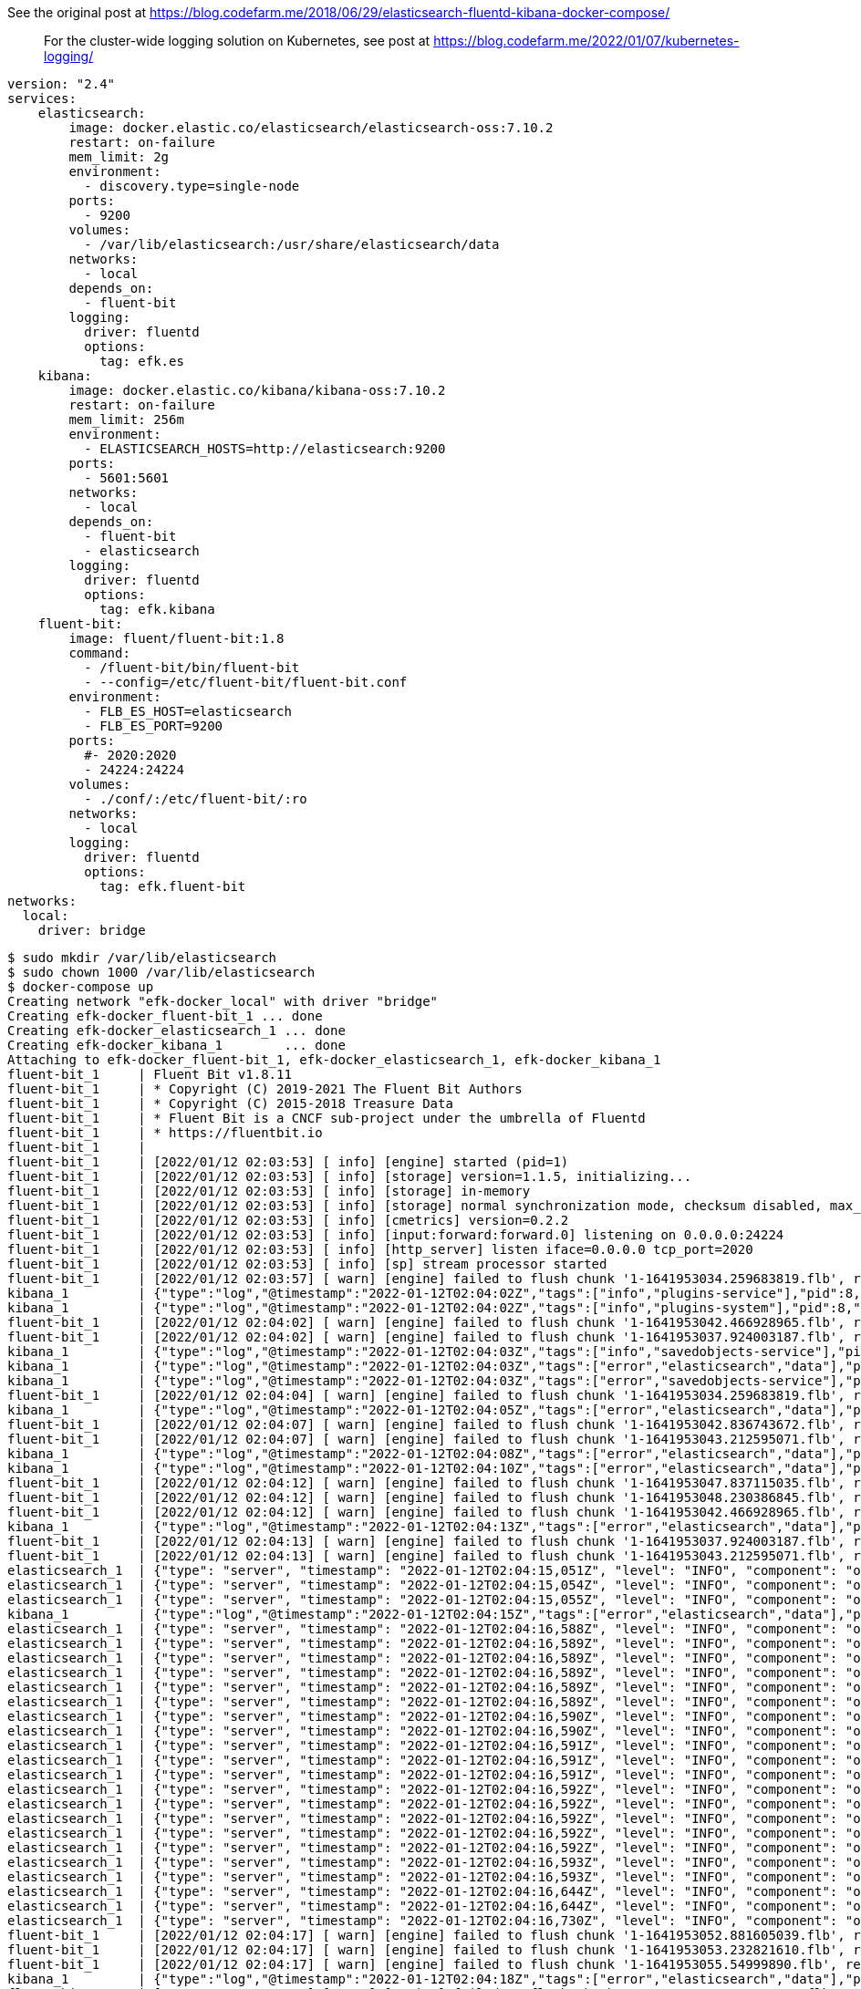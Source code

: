 See the original post at https://blog.codefarm.me/2018/06/29/elasticsearch-fluentd-kibana-docker-compose/

> For the cluster-wide logging solution on Kubernetes, see post at https://blog.codefarm.me/2022/01/07/kubernetes-logging/

[source,yaml]
----
version: "2.4"
services:
    elasticsearch:
        image: docker.elastic.co/elasticsearch/elasticsearch-oss:7.10.2
        restart: on-failure
        mem_limit: 2g
        environment:
          - discovery.type=single-node
        ports:
          - 9200
        volumes:
          - /var/lib/elasticsearch:/usr/share/elasticsearch/data
        networks:
          - local
        depends_on:
          - fluent-bit
        logging:
          driver: fluentd
          options:
            tag: efk.es
    kibana:
        image: docker.elastic.co/kibana/kibana-oss:7.10.2
        restart: on-failure
        mem_limit: 256m
        environment:
          - ELASTICSEARCH_HOSTS=http://elasticsearch:9200
        ports:
          - 5601:5601
        networks:
          - local
        depends_on:
          - fluent-bit
          - elasticsearch
        logging:
          driver: fluentd
          options:
            tag: efk.kibana
    fluent-bit:
        image: fluent/fluent-bit:1.8
        command:
          - /fluent-bit/bin/fluent-bit
          - --config=/etc/fluent-bit/fluent-bit.conf
        environment:
          - FLB_ES_HOST=elasticsearch
          - FLB_ES_PORT=9200
        ports:
          #- 2020:2020
          - 24224:24224
        volumes:
          - ./conf/:/etc/fluent-bit/:ro
        networks:
          - local
        logging:
          driver: fluentd
          options:
            tag: efk.fluent-bit
networks:
  local:
    driver: bridge
----

[source,console]
----
$ sudo mkdir /var/lib/elasticsearch
$ sudo chown 1000 /var/lib/elasticsearch
$ docker-compose up 
Creating network "efk-docker_local" with driver "bridge"
Creating efk-docker_fluent-bit_1 ... done
Creating efk-docker_elasticsearch_1 ... done
Creating efk-docker_kibana_1        ... done
Attaching to efk-docker_fluent-bit_1, efk-docker_elasticsearch_1, efk-docker_kibana_1
fluent-bit_1     | Fluent Bit v1.8.11
fluent-bit_1     | * Copyright (C) 2019-2021 The Fluent Bit Authors
fluent-bit_1     | * Copyright (C) 2015-2018 Treasure Data
fluent-bit_1     | * Fluent Bit is a CNCF sub-project under the umbrella of Fluentd
fluent-bit_1     | * https://fluentbit.io
fluent-bit_1     | 
fluent-bit_1     | [2022/01/12 02:03:53] [ info] [engine] started (pid=1)
fluent-bit_1     | [2022/01/12 02:03:53] [ info] [storage] version=1.1.5, initializing...
fluent-bit_1     | [2022/01/12 02:03:53] [ info] [storage] in-memory
fluent-bit_1     | [2022/01/12 02:03:53] [ info] [storage] normal synchronization mode, checksum disabled, max_chunks_up=128
fluent-bit_1     | [2022/01/12 02:03:53] [ info] [cmetrics] version=0.2.2
fluent-bit_1     | [2022/01/12 02:03:53] [ info] [input:forward:forward.0] listening on 0.0.0.0:24224
fluent-bit_1     | [2022/01/12 02:03:53] [ info] [http_server] listen iface=0.0.0.0 tcp_port=2020
fluent-bit_1     | [2022/01/12 02:03:53] [ info] [sp] stream processor started
fluent-bit_1     | [2022/01/12 02:03:57] [ warn] [engine] failed to flush chunk '1-1641953034.259683819.flb', retry in 7 seconds: task_id=0, input=forward.0 > output=es.0 (out_id=0)
kibana_1         | {"type":"log","@timestamp":"2022-01-12T02:04:02Z","tags":["info","plugins-service"],"pid":8,"message":"Plugin \"visTypeXy\" is disabled."}
kibana_1         | {"type":"log","@timestamp":"2022-01-12T02:04:02Z","tags":["info","plugins-system"],"pid":8,"message":"Setting up [40] plugins: [usageCollection,telemetryCollectionManager,telemetry,kibanaUsageCollection,mapsLegacy,securityOss,newsfeed,kibanaLegacy,share,legacyExport,embeddable,expressions,data,home,console,apmOss,management,indexPatternManagement,advancedSettings,savedObjects,dashboard,visualizations,regionMap,visTypeMarkdown,visTypeTimelion,timelion,visTypeVega,tileMap,visTypeTable,inputControlVis,visualize,esUiShared,charts,visTypeMetric,visTypeVislib,visTypeTimeseries,visTypeTagcloud,discover,savedObjectsManagement,bfetch]"}
fluent-bit_1     | [2022/01/12 02:04:02] [ warn] [engine] failed to flush chunk '1-1641953042.466928965.flb', retry in 10 seconds: task_id=2, input=forward.0 > output=es.0 (out_id=0)
fluent-bit_1     | [2022/01/12 02:04:02] [ warn] [engine] failed to flush chunk '1-1641953037.924003187.flb', retry in 11 seconds: task_id=1, input=forward.0 > output=es.0 (out_id=0)
kibana_1         | {"type":"log","@timestamp":"2022-01-12T02:04:03Z","tags":["info","savedobjects-service"],"pid":8,"message":"Waiting until all Elasticsearch nodes are compatible with Kibana before starting saved objects migrations..."}
kibana_1         | {"type":"log","@timestamp":"2022-01-12T02:04:03Z","tags":["error","elasticsearch","data"],"pid":8,"message":"[ConnectionError]: connect ECONNREFUSED 192.168.160.3:9200"}
kibana_1         | {"type":"log","@timestamp":"2022-01-12T02:04:03Z","tags":["error","savedobjects-service"],"pid":8,"message":"Unable to retrieve version information from Elasticsearch nodes."}
fluent-bit_1     | [2022/01/12 02:04:04] [ warn] [engine] failed to flush chunk '1-1641953034.259683819.flb', retry in 17 seconds: task_id=0, input=forward.0 > output=es.0 (out_id=0)
kibana_1         | {"type":"log","@timestamp":"2022-01-12T02:04:05Z","tags":["error","elasticsearch","data"],"pid":8,"message":"[ConnectionError]: connect ECONNREFUSED 192.168.160.3:9200"}
fluent-bit_1     | [2022/01/12 02:04:07] [ warn] [engine] failed to flush chunk '1-1641953042.836743672.flb', retry in 11 seconds: task_id=3, input=forward.0 > output=es.0 (out_id=0)
fluent-bit_1     | [2022/01/12 02:04:07] [ warn] [engine] failed to flush chunk '1-1641953043.212595071.flb', retry in 6 seconds: task_id=4, input=forward.0 > output=es.0 (out_id=0)
kibana_1         | {"type":"log","@timestamp":"2022-01-12T02:04:08Z","tags":["error","elasticsearch","data"],"pid":8,"message":"[ConnectionError]: connect ECONNREFUSED 192.168.160.3:9200"}
kibana_1         | {"type":"log","@timestamp":"2022-01-12T02:04:10Z","tags":["error","elasticsearch","data"],"pid":8,"message":"[ConnectionError]: connect ECONNREFUSED 192.168.160.3:9200"}
fluent-bit_1     | [2022/01/12 02:04:12] [ warn] [engine] failed to flush chunk '1-1641953047.837115035.flb', retry in 6 seconds: task_id=5, input=forward.0 > output=es.0 (out_id=0)
fluent-bit_1     | [2022/01/12 02:04:12] [ warn] [engine] failed to flush chunk '1-1641953048.230386845.flb', retry in 8 seconds: task_id=6, input=forward.0 > output=es.0 (out_id=0)
fluent-bit_1     | [2022/01/12 02:04:12] [ warn] [engine] failed to flush chunk '1-1641953042.466928965.flb', retry in 13 seconds: task_id=2, input=forward.0 > output=es.0 (out_id=0)
kibana_1         | {"type":"log","@timestamp":"2022-01-12T02:04:13Z","tags":["error","elasticsearch","data"],"pid":8,"message":"[ConnectionError]: connect ECONNREFUSED 192.168.160.3:9200"}
fluent-bit_1     | [2022/01/12 02:04:13] [ warn] [engine] failed to flush chunk '1-1641953037.924003187.flb', retry in 13 seconds: task_id=1, input=forward.0 > output=es.0 (out_id=0)
fluent-bit_1     | [2022/01/12 02:04:13] [ warn] [engine] failed to flush chunk '1-1641953043.212595071.flb', retry in 7 seconds: task_id=4, input=forward.0 > output=es.0 (out_id=0)
elasticsearch_1  | {"type": "server", "timestamp": "2022-01-12T02:04:15,051Z", "level": "INFO", "component": "o.e.n.Node", "cluster.name": "docker-cluster", "node.name": "0168d6d9c3a1", "message": "version[7.10.2], pid[7], build[oss/docker/747e1cc71def077253878a59143c1f785afa92b9/2021-01-13T00:42:12.435326Z], OS[Linux/5.10.0-9-amd64/amd64], JVM[AdoptOpenJDK/OpenJDK 64-Bit Server VM/15.0.1/15.0.1+9]" }
elasticsearch_1  | {"type": "server", "timestamp": "2022-01-12T02:04:15,054Z", "level": "INFO", "component": "o.e.n.Node", "cluster.name": "docker-cluster", "node.name": "0168d6d9c3a1", "message": "JVM home [/usr/share/elasticsearch/jdk], using bundled JDK [true]" }
elasticsearch_1  | {"type": "server", "timestamp": "2022-01-12T02:04:15,055Z", "level": "INFO", "component": "o.e.n.Node", "cluster.name": "docker-cluster", "node.name": "0168d6d9c3a1", "message": "JVM arguments [-Xshare:auto, -Des.networkaddress.cache.ttl=60, -Des.networkaddress.cache.negative.ttl=10, -XX:+AlwaysPreTouch, -Xss1m, -Djava.awt.headless=true, -Dfile.encoding=UTF-8, -Djna.nosys=true, -XX:-OmitStackTraceInFastThrow, -XX:+ShowCodeDetailsInExceptionMessages, -Dio.netty.noUnsafe=true, -Dio.netty.noKeySetOptimization=true, -Dio.netty.recycler.maxCapacityPerThread=0, -Dio.netty.allocator.numDirectArenas=0, -Dlog4j.shutdownHookEnabled=false, -Dlog4j2.disable.jmx=true, -Djava.locale.providers=SPI,COMPAT, -Xms1g, -Xmx1g, -XX:+UseG1GC, -XX:G1ReservePercent=25, -XX:InitiatingHeapOccupancyPercent=30, -Djava.io.tmpdir=/tmp/elasticsearch-9588261412037892243, -XX:+HeapDumpOnOutOfMemoryError, -XX:HeapDumpPath=data, -XX:ErrorFile=logs/hs_err_pid%p.log, -Xlog:gc*,gc+age=trace,safepoint:file=logs/gc.log:utctime,pid,tags:filecount=32,filesize=64m, -Des.cgroups.hierarchy.override=/, -XX:MaxDirectMemorySize=536870912, -Des.path.home=/usr/share/elasticsearch, -Des.path.conf=/usr/share/elasticsearch/config, -Des.distribution.flavor=oss, -Des.distribution.type=docker, -Des.bundled_jdk=true]" }
kibana_1         | {"type":"log","@timestamp":"2022-01-12T02:04:15Z","tags":["error","elasticsearch","data"],"pid":8,"message":"[ConnectionError]: connect ECONNREFUSED 192.168.160.3:9200"}
elasticsearch_1  | {"type": "server", "timestamp": "2022-01-12T02:04:16,588Z", "level": "INFO", "component": "o.e.p.PluginsService", "cluster.name": "docker-cluster", "node.name": "0168d6d9c3a1", "message": "loaded module [aggs-matrix-stats]" }
elasticsearch_1  | {"type": "server", "timestamp": "2022-01-12T02:04:16,589Z", "level": "INFO", "component": "o.e.p.PluginsService", "cluster.name": "docker-cluster", "node.name": "0168d6d9c3a1", "message": "loaded module [analysis-common]" }
elasticsearch_1  | {"type": "server", "timestamp": "2022-01-12T02:04:16,589Z", "level": "INFO", "component": "o.e.p.PluginsService", "cluster.name": "docker-cluster", "node.name": "0168d6d9c3a1", "message": "loaded module [geo]" }
elasticsearch_1  | {"type": "server", "timestamp": "2022-01-12T02:04:16,589Z", "level": "INFO", "component": "o.e.p.PluginsService", "cluster.name": "docker-cluster", "node.name": "0168d6d9c3a1", "message": "loaded module [ingest-common]" }
elasticsearch_1  | {"type": "server", "timestamp": "2022-01-12T02:04:16,589Z", "level": "INFO", "component": "o.e.p.PluginsService", "cluster.name": "docker-cluster", "node.name": "0168d6d9c3a1", "message": "loaded module [ingest-geoip]" }
elasticsearch_1  | {"type": "server", "timestamp": "2022-01-12T02:04:16,589Z", "level": "INFO", "component": "o.e.p.PluginsService", "cluster.name": "docker-cluster", "node.name": "0168d6d9c3a1", "message": "loaded module [ingest-user-agent]" }
elasticsearch_1  | {"type": "server", "timestamp": "2022-01-12T02:04:16,590Z", "level": "INFO", "component": "o.e.p.PluginsService", "cluster.name": "docker-cluster", "node.name": "0168d6d9c3a1", "message": "loaded module [kibana]" }
elasticsearch_1  | {"type": "server", "timestamp": "2022-01-12T02:04:16,590Z", "level": "INFO", "component": "o.e.p.PluginsService", "cluster.name": "docker-cluster", "node.name": "0168d6d9c3a1", "message": "loaded module [lang-expression]" }
elasticsearch_1  | {"type": "server", "timestamp": "2022-01-12T02:04:16,591Z", "level": "INFO", "component": "o.e.p.PluginsService", "cluster.name": "docker-cluster", "node.name": "0168d6d9c3a1", "message": "loaded module [lang-mustache]" }
elasticsearch_1  | {"type": "server", "timestamp": "2022-01-12T02:04:16,591Z", "level": "INFO", "component": "o.e.p.PluginsService", "cluster.name": "docker-cluster", "node.name": "0168d6d9c3a1", "message": "loaded module [lang-painless]" }
elasticsearch_1  | {"type": "server", "timestamp": "2022-01-12T02:04:16,591Z", "level": "INFO", "component": "o.e.p.PluginsService", "cluster.name": "docker-cluster", "node.name": "0168d6d9c3a1", "message": "loaded module [mapper-extras]" }
elasticsearch_1  | {"type": "server", "timestamp": "2022-01-12T02:04:16,592Z", "level": "INFO", "component": "o.e.p.PluginsService", "cluster.name": "docker-cluster", "node.name": "0168d6d9c3a1", "message": "loaded module [parent-join]" }
elasticsearch_1  | {"type": "server", "timestamp": "2022-01-12T02:04:16,592Z", "level": "INFO", "component": "o.e.p.PluginsService", "cluster.name": "docker-cluster", "node.name": "0168d6d9c3a1", "message": "loaded module [percolator]" }
elasticsearch_1  | {"type": "server", "timestamp": "2022-01-12T02:04:16,592Z", "level": "INFO", "component": "o.e.p.PluginsService", "cluster.name": "docker-cluster", "node.name": "0168d6d9c3a1", "message": "loaded module [rank-eval]" }
elasticsearch_1  | {"type": "server", "timestamp": "2022-01-12T02:04:16,592Z", "level": "INFO", "component": "o.e.p.PluginsService", "cluster.name": "docker-cluster", "node.name": "0168d6d9c3a1", "message": "loaded module [reindex]" }
elasticsearch_1  | {"type": "server", "timestamp": "2022-01-12T02:04:16,592Z", "level": "INFO", "component": "o.e.p.PluginsService", "cluster.name": "docker-cluster", "node.name": "0168d6d9c3a1", "message": "loaded module [repository-url]" }
elasticsearch_1  | {"type": "server", "timestamp": "2022-01-12T02:04:16,593Z", "level": "INFO", "component": "o.e.p.PluginsService", "cluster.name": "docker-cluster", "node.name": "0168d6d9c3a1", "message": "loaded module [transport-netty4]" }
elasticsearch_1  | {"type": "server", "timestamp": "2022-01-12T02:04:16,593Z", "level": "INFO", "component": "o.e.p.PluginsService", "cluster.name": "docker-cluster", "node.name": "0168d6d9c3a1", "message": "no plugins loaded" }
elasticsearch_1  | {"type": "server", "timestamp": "2022-01-12T02:04:16,644Z", "level": "INFO", "component": "o.e.e.NodeEnvironment", "cluster.name": "docker-cluster", "node.name": "0168d6d9c3a1", "message": "using [1] data paths, mounts [[/usr/share/elasticsearch/data (/dev/sda1)]], net usable_space [47.2gb], net total_space [97.9gb], types [ext4]" }
elasticsearch_1  | {"type": "server", "timestamp": "2022-01-12T02:04:16,644Z", "level": "INFO", "component": "o.e.e.NodeEnvironment", "cluster.name": "docker-cluster", "node.name": "0168d6d9c3a1", "message": "heap size [1gb], compressed ordinary object pointers [true]" }
elasticsearch_1  | {"type": "server", "timestamp": "2022-01-12T02:04:16,730Z", "level": "INFO", "component": "o.e.n.Node", "cluster.name": "docker-cluster", "node.name": "0168d6d9c3a1", "message": "node name [0168d6d9c3a1], node ID [ZPX7GhmURk2HEgwne7ojYw], cluster name [docker-cluster], roles [master, remote_cluster_client, data, ingest]" }
fluent-bit_1     | [2022/01/12 02:04:17] [ warn] [engine] failed to flush chunk '1-1641953052.881605039.flb', retry in 8 seconds: task_id=7, input=forward.0 > output=es.0 (out_id=0)
fluent-bit_1     | [2022/01/12 02:04:17] [ warn] [engine] failed to flush chunk '1-1641953053.232821610.flb', retry in 9 seconds: task_id=8, input=forward.0 > output=es.0 (out_id=0)
fluent-bit_1     | [2022/01/12 02:04:17] [ warn] [engine] failed to flush chunk '1-1641953055.54999890.flb', retry in 10 seconds: task_id=9, input=forward.0 > output=es.0 (out_id=0)
kibana_1         | {"type":"log","@timestamp":"2022-01-12T02:04:18Z","tags":["error","elasticsearch","data"],"pid":8,"message":"[ConnectionError]: connect ECONNREFUSED 192.168.160.3:9200"}
fluent-bit_1     | [2022/01/12 02:04:18] [ warn] [engine] failed to flush chunk '1-1641953042.836743672.flb', retry in 6 seconds: task_id=3, input=forward.0 > output=es.0 (out_id=0)
fluent-bit_1     | [2022/01/12 02:04:18] [ warn] [engine] failed to flush chunk '1-1641953047.837115035.flb', retry in 10 seconds: task_id=5, input=forward.0 > output=es.0 (out_id=0)
kibana_1         | {"type":"log","@timestamp":"2022-01-12T02:04:20Z","tags":["error","elasticsearch","data"],"pid":8,"message":"[ConnectionError]: connect ECONNREFUSED 192.168.160.3:9200"}
fluent-bit_1     | [2022/01/12 02:04:20] [ warn] [engine] failed to flush chunk '1-1641953048.230386845.flb', retry in 17 seconds: task_id=6, input=forward.0 > output=es.0 (out_id=0)
fluent-bit_1     | [2022/01/12 02:04:20] [ warn] [engine] failed to flush chunk '1-1641953043.212595071.flb', retry in 24 seconds: task_id=4, input=forward.0 > output=es.0 (out_id=0)
fluent-bit_1     | [2022/01/12 02:04:21] [ warn] [engine] failed to flush chunk '1-1641953034.259683819.flb', retry in 14 seconds: task_id=0, input=forward.0 > output=es.0 (out_id=0)
elasticsearch_1  | {"type": "server", "timestamp": "2022-01-12T02:04:22,370Z", "level": "INFO", "component": "o.e.t.NettyAllocator", "cluster.name": "docker-cluster", "node.name": "0168d6d9c3a1", "message": "creating NettyAllocator with the following configs: [name=unpooled, suggested_max_allocation_size=256kb, factors={es.unsafe.use_unpooled_allocator=null, g1gc_enabled=true, g1gc_region_size=1mb, heap_size=1gb}]" }
elasticsearch_1  | {"type": "server", "timestamp": "2022-01-12T02:04:22,469Z", "level": "INFO", "component": "o.e.d.DiscoveryModule", "cluster.name": "docker-cluster", "node.name": "0168d6d9c3a1", "message": "using discovery type [single-node] and seed hosts providers [settings]" }
fluent-bit_1     | [2022/01/12 02:04:22] [ warn] [engine] failed to flush chunk '1-1641953057.834343001.flb', retry in 11 seconds: task_id=10, input=forward.0 > output=es.0 (out_id=0)
fluent-bit_1     | [2022/01/12 02:04:22] [ warn] [engine] failed to flush chunk '1-1641953058.239782322.flb', retry in 6 seconds: task_id=11, input=forward.0 > output=es.0 (out_id=0)
fluent-bit_1     | [2022/01/12 02:04:22] [ warn] [engine] failed to flush chunk '1-1641953062.370803636.flb', retry in 11 seconds: task_id=12, input=forward.0 > output=es.0 (out_id=0)
elasticsearch_1  | {"type": "server", "timestamp": "2022-01-12T02:04:22,934Z", "level": "WARN", "component": "o.e.g.DanglingIndicesState", "cluster.name": "docker-cluster", "node.name": "0168d6d9c3a1", "message": "gateway.auto_import_dangling_indices is disabled, dangling indices will not be automatically detected or imported and must be managed manually" }
kibana_1         | {"type":"log","@timestamp":"2022-01-12T02:04:23Z","tags":["error","elasticsearch","data"],"pid":8,"message":"[ConnectionError]: connect ECONNREFUSED 192.168.160.3:9200"}
elasticsearch_1  | {"type": "server", "timestamp": "2022-01-12T02:04:23,311Z", "level": "INFO", "component": "o.e.n.Node", "cluster.name": "docker-cluster", "node.name": "0168d6d9c3a1", "message": "initialized" }
elasticsearch_1  | {"type": "server", "timestamp": "2022-01-12T02:04:23,312Z", "level": "INFO", "component": "o.e.n.Node", "cluster.name": "docker-cluster", "node.name": "0168d6d9c3a1", "message": "starting ..." }
elasticsearch_1  | {"type": "server", "timestamp": "2022-01-12T02:04:23,591Z", "level": "INFO", "component": "o.e.t.TransportService", "cluster.name": "docker-cluster", "node.name": "0168d6d9c3a1", "message": "publish_address {192.168.160.3:9300}, bound_addresses {0.0.0.0:9300}" }
elasticsearch_1  | {"type": "server", "timestamp": "2022-01-12T02:04:24,038Z", "level": "WARN", "component": "o.e.b.BootstrapChecks", "cluster.name": "docker-cluster", "node.name": "0168d6d9c3a1", "message": "max virtual memory areas vm.max_map_count [65530] is too low, increase to at least [262144]" }
elasticsearch_1  | {"type": "server", "timestamp": "2022-01-12T02:04:24,047Z", "level": "INFO", "component": "o.e.c.c.Coordinator", "cluster.name": "docker-cluster", "node.name": "0168d6d9c3a1", "message": "setting initial configuration to VotingConfiguration{ZPX7GhmURk2HEgwne7ojYw}" }
elasticsearch_1  | {"type": "server", "timestamp": "2022-01-12T02:04:24,268Z", "level": "INFO", "component": "o.e.c.s.MasterService", "cluster.name": "docker-cluster", "node.name": "0168d6d9c3a1", "message": "elected-as-master ([1] nodes joined)[{0168d6d9c3a1}{ZPX7GhmURk2HEgwne7ojYw}{Z9Cg3LlXQbqzSeGeB7nq-A}{192.168.160.3}{192.168.160.3:9300}{dimr} elect leader, _BECOME_MASTER_TASK_, _FINISH_ELECTION_], term: 1, version: 1, delta: master node changed {previous [], current [{0168d6d9c3a1}{ZPX7GhmURk2HEgwne7ojYw}{Z9Cg3LlXQbqzSeGeB7nq-A}{192.168.160.3}{192.168.160.3:9300}{dimr}]}" }
elasticsearch_1  | {"type": "server", "timestamp": "2022-01-12T02:04:24,323Z", "level": "INFO", "component": "o.e.c.c.CoordinationState", "cluster.name": "docker-cluster", "node.name": "0168d6d9c3a1", "message": "cluster UUID set to [cd8ckYKZRgSppblpeUIgQg]" }
elasticsearch_1  | {"type": "server", "timestamp": "2022-01-12T02:04:24,347Z", "level": "INFO", "component": "o.e.c.s.ClusterApplierService", "cluster.name": "docker-cluster", "node.name": "0168d6d9c3a1", "message": "master node changed {previous [], current [{0168d6d9c3a1}{ZPX7GhmURk2HEgwne7ojYw}{Z9Cg3LlXQbqzSeGeB7nq-A}{192.168.160.3}{192.168.160.3:9300}{dimr}]}, term: 1, version: 1, reason: Publication{term=1, version=1}" }
elasticsearch_1  | {"type": "server", "timestamp": "2022-01-12T02:04:24,398Z", "level": "INFO", "component": "o.e.h.AbstractHttpServerTransport", "cluster.name": "docker-cluster", "node.name": "0168d6d9c3a1", "message": "publish_address {192.168.160.3:9200}, bound_addresses {0.0.0.0:9200}", "cluster.uuid": "cd8ckYKZRgSppblpeUIgQg", "node.id": "ZPX7GhmURk2HEgwne7ojYw"  }
elasticsearch_1  | {"type": "server", "timestamp": "2022-01-12T02:04:24,398Z", "level": "INFO", "component": "o.e.n.Node", "cluster.name": "docker-cluster", "node.name": "0168d6d9c3a1", "message": "started", "cluster.uuid": "cd8ckYKZRgSppblpeUIgQg", "node.id": "ZPX7GhmURk2HEgwne7ojYw"  }
elasticsearch_1  | {"type": "server", "timestamp": "2022-01-12T02:04:24,413Z", "level": "INFO", "component": "o.e.g.GatewayService", "cluster.name": "docker-cluster", "node.name": "0168d6d9c3a1", "message": "recovered [0] indices into cluster_state", "cluster.uuid": "cd8ckYKZRgSppblpeUIgQg", "node.id": "ZPX7GhmURk2HEgwne7ojYw"  }
elasticsearch_1  | {"type": "deprecation", "timestamp": "2022-01-12T02:04:25,121Z", "level": "DEPRECATION", "component": "o.e.d.a.b.BulkRequestParser", "cluster.name": "docker-cluster", "node.name": "0168d6d9c3a1", "message": "[types removal] Specifying types in bulk requests is deprecated.", "cluster.uuid": "cd8ckYKZRgSppblpeUIgQg", "node.id": "ZPX7GhmURk2HEgwne7ojYw"  }
elasticsearch_1  | {"type": "server", "timestamp": "2022-01-12T02:04:25,330Z", "level": "INFO", "component": "o.e.c.m.MetadataCreateIndexService", "cluster.name": "docker-cluster", "node.name": "0168d6d9c3a1", "message": "[fluent-bit-2022.01.12] creating index, cause [auto(bulk api)], templates [], shards [1]/[1]", "cluster.uuid": "cd8ckYKZRgSppblpeUIgQg", "node.id": "ZPX7GhmURk2HEgwne7ojYw"  }
kibana_1         | {"type":"log","@timestamp":"2022-01-12T02:04:25Z","tags":["info","savedobjects-service"],"pid":8,"message":"Starting saved objects migrations"}
elasticsearch_1  | {"type": "server", "timestamp": "2022-01-12T02:04:25,946Z", "level": "INFO", "component": "o.e.c.m.MetadataMappingService", "cluster.name": "docker-cluster", "node.name": "0168d6d9c3a1", "message": "[fluent-bit-2022.01.12/CY2CvAGMTUia8hKozcpyNw] create_mapping [_doc]", "cluster.uuid": "cd8ckYKZRgSppblpeUIgQg", "node.id": "ZPX7GhmURk2HEgwne7ojYw"  }
kibana_1         | {"type":"log","@timestamp":"2022-01-12T02:04:25Z","tags":["info","savedobjects-service"],"pid":8,"message":"Creating index .kibana_1."}
elasticsearch_1  | {"type": "server", "timestamp": "2022-01-12T02:04:26,013Z", "level": "INFO", "component": "o.e.c.m.MetadataCreateIndexService", "cluster.name": "docker-cluster", "node.name": "0168d6d9c3a1", "message": "[.kibana_1] creating index, cause [api], templates [], shards [1]/[1]", "cluster.uuid": "cd8ckYKZRgSppblpeUIgQg", "node.id": "ZPX7GhmURk2HEgwne7ojYw"  }
elasticsearch_1  | {"type": "server", "timestamp": "2022-01-12T02:04:26,015Z", "level": "INFO", "component": "o.e.c.r.a.AllocationService", "cluster.name": "docker-cluster", "node.name": "0168d6d9c3a1", "message": "updating number_of_replicas to [0] for indices [.kibana_1]", "cluster.uuid": "cd8ckYKZRgSppblpeUIgQg", "node.id": "ZPX7GhmURk2HEgwne7ojYw"  }
elasticsearch_1  | {"type": "server", "timestamp": "2022-01-12T02:04:26,105Z", "level": "INFO", "component": "o.e.c.m.MetadataMappingService", "cluster.name": "docker-cluster", "node.name": "0168d6d9c3a1", "message": "[fluent-bit-2022.01.12/CY2CvAGMTUia8hKozcpyNw] update_mapping [_doc]", "cluster.uuid": "cd8ckYKZRgSppblpeUIgQg", "node.id": "ZPX7GhmURk2HEgwne7ojYw"  }
kibana_1         | {"type":"log","@timestamp":"2022-01-12T02:04:26Z","tags":["info","savedobjects-service"],"pid":8,"message":"Pointing alias .kibana to .kibana_1."}
kibana_1         | {"type":"log","@timestamp":"2022-01-12T02:04:26Z","tags":["info","savedobjects-service"],"pid":8,"message":"Finished in 310ms."}
kibana_1         | {"type":"log","@timestamp":"2022-01-12T02:04:26Z","tags":["info","plugins-system"],"pid":8,"message":"Starting [40] plugins: [usageCollection,telemetryCollectionManager,telemetry,kibanaUsageCollection,mapsLegacy,securityOss,newsfeed,kibanaLegacy,share,legacyExport,embeddable,expressions,data,home,console,apmOss,management,indexPatternManagement,advancedSettings,savedObjects,dashboard,visualizations,regionMap,visTypeMarkdown,visTypeTimelion,timelion,visTypeVega,tileMap,visTypeTable,inputControlVis,visualize,esUiShared,charts,visTypeMetric,visTypeVislib,visTypeTimeseries,visTypeTagcloud,discover,savedObjectsManagement,bfetch]"}
kibana_1         | {"type":"log","@timestamp":"2022-01-12T02:04:26Z","tags":["listening","info"],"pid":8,"message":"Server running at http://0:5601"}
kibana_1         | {"type":"log","@timestamp":"2022-01-12T02:04:27Z","tags":["info","http","server","Kibana"],"pid":8,"message":"http server running at http://0:5601"}
elasticsearch_1  | {"type": "server", "timestamp": "2022-01-12T02:04:27,107Z", "level": "INFO", "component": "o.e.c.m.MetadataMappingService", "cluster.name": "docker-cluster", "node.name": "0168d6d9c3a1", "message": "[.kibana_1/-fkG8S1rT8iPArijB-uPrg] update_mapping [_doc]", "cluster.uuid": "cd8ckYKZRgSppblpeUIgQg", "node.id": "ZPX7GhmURk2HEgwne7ojYw"  }
elasticsearch_1  | {"type": "server", "timestamp": "2022-01-12T02:04:27,859Z", "level": "INFO", "component": "o.e.c.m.MetadataMappingService", "cluster.name": "docker-cluster", "node.name": "0168d6d9c3a1", "message": "[fluent-bit-2022.01.12/CY2CvAGMTUia8hKozcpyNw] update_mapping [_doc]", "cluster.uuid": "cd8ckYKZRgSppblpeUIgQg", "node.id": "ZPX7GhmURk2HEgwne7ojYw"  }
elasticsearch_1  | {"type": "server", "timestamp": "2022-01-12T02:04:27,923Z", "level": "INFO", "component": "o.e.c.m.MetadataMappingService", "cluster.name": "docker-cluster", "node.name": "0168d6d9c3a1", "message": "[fluent-bit-2022.01.12/CY2CvAGMTUia8hKozcpyNw] update_mapping [_doc]", "cluster.uuid": "cd8ckYKZRgSppblpeUIgQg", "node.id": "ZPX7GhmURk2HEgwne7ojYw"  }
^CGracefully stopping... (press Ctrl+C again to force)
Stopping efk-docker_kibana_1        ... done
Stopping efk-docker_elasticsearch_1 ... done
Stopping efk-docker_fluent-bit_1    ... done
----
